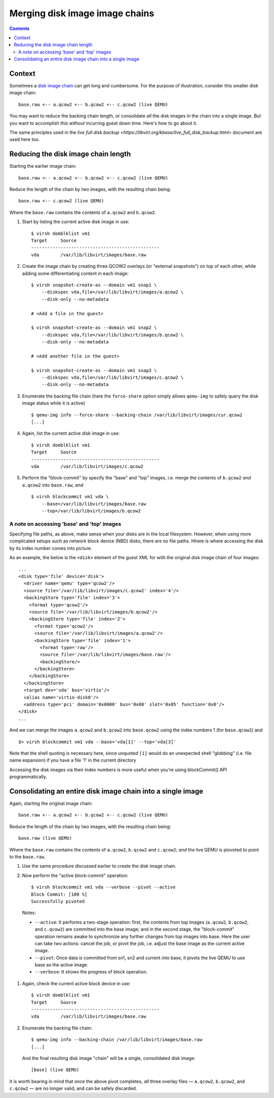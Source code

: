 ===============================
Merging disk image image chains
===============================

.. contents::

Context
=======

Sometimes a `disk image chain
<https://libvirt.org/kbase/backing_chains.html>`_ can get long and
cumbersome.  For the purpose of illustration, consider this smaller disk
image chain::

    base.raw <-- a.qcow2 <-- b.qcow2 <-- c.qcow2 (live QEMU)

You may want to reduce the backing chain length, or consolidate *all*
the disk images in the chain into a single image.  But you want to
accomplish this *without* incurring guest down time.  Here's how to go
about it.

The same principles used in the `live full disk backup
<https://libvirt.org/kbase/live_full_disk_backup.html>` document are
used here too.

Reducing the disk image chain length
====================================

Starting the earlier image chain::

    base.raw <-- a.qcow2 <-- b.qcow2 <-- c.qcow2 (live QEMU)

Reduce the length of the chain by two images, with the resulting chain
being::

    base.raw <-- c.qcow2 (live QEMU)

Where the ``base.raw`` contains the contents of ``a.qcow2`` and
``b.qcow2``.

#. Start by listing the current active disk image in use::

    $ virsh domblklist vm1
    Target     Source
    ------------------------------------------------
    vda        /var/lib/libvirt/images/base.raw

#. Create the image chain by creating three QCOW2 overlays (or "external
   snapshots") on top of each other, while adding some differentiating
   content in each image::

    $ virsh snapshot-create-as --domain vm1 snap1 \
        --diskspec vda,file=/var/lib/libvirt/images/a.qcow2 \
        --disk-only --no-metadata

    # <Add a file in the guest>

    $ virsh snapshot-create-as --domain vm1 snap2 \
        --diskspec vda,file=/var/lib/libvirt/images/b.qcow2 \
        --disk-only --no-metadata

    # <Add another file in the guest>

    $ virsh snapshot-create-as --domain vm1 snap3 \
        --diskspec vda,file=/var/lib/libvirt/images/c.qcow2 \
        --disk-only --no-metadata

#. Enumerate the backing file chain (here the ``force-share`` option
   simply allows ``qemu-img`` to safely query the disk image status
   while it is active) ::

    $ qemu-img info --force-share --backing-chain /var/lib/libvirt/images/cur.qcow2
    [...]

#. Again, list the current active disk image in use::

    $ virsh domblklist vm1
    Target     Source
    ------------------------------------------------
    vda        /var/lib/libvirt/images/c.qcow2

#. Perform the "block-commit" by specify the "base" and "top" images,
   i.e. merge the contents of ``b.qcow2`` *and* ``a.qcow2`` into
   ``base.raw``, *and* ::

    $ virsh blockcommit vm1 vda \
        --base=/var/lib/libvirt/images/base.raw
        --top=/var/lib/libvirt/images/b.qcow2

A note on accessing 'base' and 'top' images
-------------------------------------------

Specifying file paths, as above, make sense when your disks are in the
local filesystem.  However, when using more complicated setups such as
network block device (NBD) disks, there are no file paths.  Hhere is
where accessing the disk by its index number comes into picture.

As an example, the below  is the ``<disk>`` element of the guest XML for
with the original disk image chain of four images::

    ...
    <disk type='file' device='disk'>
      <driver name='qemu' type='qcow2'/>
      <source file='/var/lib/libvirt/images/c.qcow2' index='4'/>
      <backingStore type='file' index='3'>
        <format type='qcow2'/>
        <source file='/var/lib/libvirt/images/b.qcow2'/>
        <backingStore type='file' index='2'>
          <format type='qcow2'/>
          <source file='/var/lib/libvirt/images/a.qcow2'/>
          <backingStore type='file' index='1'>
            <format type='raw'/>
            <source file='/var/lib/libvirt/images/base.raw'/>
            <backingStore/>
          </backingStore>
        </backingStore>
      </backingStore>
      <target dev='vda' bus='virtio'/>
      <alias name='virtio-disk0'/>
      <address type='pci' domain='0x0000' bus='0x00' slot='0x05' function='0x0'/>
    </disk>
    ...

And we can merge the images ``a.qcow2`` and ``b.qcow2`` into
``base.qcow2`` using the index numbers 1 (for ``base.qcow2``) and ::

    $> virsh blockcommit vm1 vda --base='vda[1]' --top='vda[3]'

Note that the shell quoting is necessary here, since unquoted ``[1]``
would do an unexpected shell "globbing" (i.e. file name expansion)  if
you have a file '1' in the current directory

Accessing the disk images via their index numbers is more useful when
you're using blockCommit() API programmatically.


Consolidating an entire disk image chain into a single image
============================================================

Again, starting the original image chain::

    base.raw <-- a.qcow2 <-- b.qcow2 <-- c.qcow2 (live QEMU)

Reduce the length of the chain by two images, with the resulting chain
being::

    base.raw (live QEMU)

Where the ``base.raw`` contains the contents of ``a.qcow2``, ``b.qcow2``
and ``c.qcow2``; *and* the live QEMU is piovoted to point to the
``base.raw``.


#. Use the same procedure discussed earlier to create the disk image
   chain.


#. Now perform the "active block-commit" operation::

    $ virsh blockcommit vm1 vda --verbose --pivot --active
    Block Commit: [100 %]
    Successfully pivoted

  Notes:

  - ``--active``: It performs a two-stage operation: first, the contents
    from top images (``a.qcow2``, ``b.qcow2``, and ``c.qcow2``) are
    committed into the base image; and in the second stage, the
    "block-commit" operation remains awake to synchronize any further
    changes from top images into base.  Here the user can take two
    actions: cancel the job, or pivot the job, i.e. adjust the base
    image as the current active image.

  - ``--pivot``: Once data is committed from sn1, sn2 and current into
    base, it pivots the live QEMU to use base as the active image.

  - ``--verbose``: It shows the progress of block operation.


#. Again, check the current active block device in use::

    $ virsh domblklist vm1
    Target     Source
    ------------------------------------------------
    vda        /var/lib/libvirt/images/base.raw


#. Enumerate the backing file chain::

    $ qemu-img info --backing-chain /var/lib/libvirt/images/base.raw
    [...]

   And the final resulting disk image "chain" will be a single,
   consolidated disk image::

    [base] (live QEMU)

It is worth bearing in mind that once the above pivot completes, *all*
three overlay files — ``a.qcow2``, ``b.qcow2``, and ``c.qcow2`` — are no
longer valid, and can be safely discarded.
